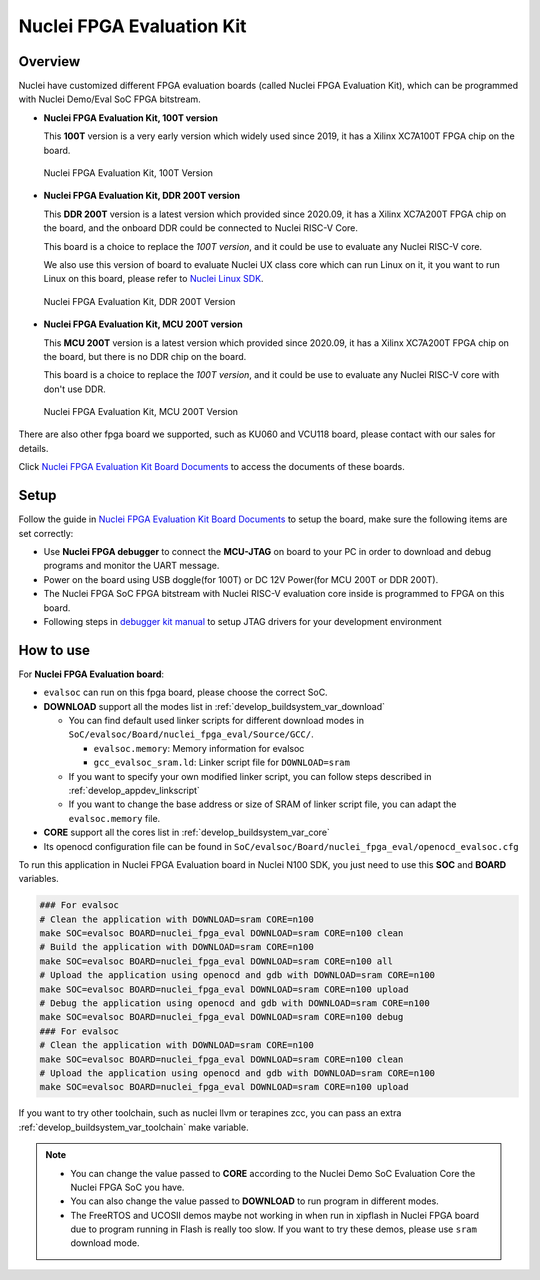 .. _design_board_nuclei_fpga_eval:

Nuclei FPGA Evaluation Kit
==========================

.. _design_board_nuclei_fpga_eval_overview:

Overview
--------

Nuclei have customized different FPGA evaluation boards (called Nuclei FPGA Evaluation Kit),
which can be programmed with Nuclei Demo/Eval SoC FPGA bitstream.

* **Nuclei FPGA Evaluation Kit, 100T version**

  This **100T** version is a very early version which widely used since 2019, it has a
  Xilinx XC7A100T FPGA chip on the board.

.. _figure_design_board_nuclei_fpga_eval_1:

    .. figure:: /asserts/images/nuclei_eval_board.jpg
        :width: 70 %
        :align: center
        :alt: Nuclei FPGA Evaluation Kit, 100T Version

        Nuclei FPGA Evaluation Kit, 100T Version

* **Nuclei FPGA Evaluation Kit, DDR 200T version**

  This **DDR 200T** version is a latest version which provided since 2020.09, it has a
  Xilinx XC7A200T FPGA chip on the board, and the onboard DDR could be connected to
  Nuclei RISC-V Core.

  This board is a choice to replace the *100T version*, and it could be use to evaluate
  any Nuclei RISC-V core.

  We also use this version of board to evaluate Nuclei UX class core which can
  run Linux on it, it you want to run Linux on this board, please refer to `Nuclei Linux SDK`_.

.. _figure_design_board_nuclei_fpga_eval_2:

    .. figure:: /asserts/images/nuclei_ddr200t.png
        :width: 70 %
        :align: center
        :alt: Nuclei FPGA Evaluation Kit, DDR 200T Version

        Nuclei FPGA Evaluation Kit, DDR 200T Version

* **Nuclei FPGA Evaluation Kit, MCU 200T version**

  This **MCU 200T** version is a latest version which provided since 2020.09, it has a
  Xilinx XC7A200T FPGA chip on the board, but there is no DDR chip on the board.

  This board is a choice to replace the *100T version*, and it could be use to evaluate
  any Nuclei RISC-V core with don't use DDR.

.. _figure_design_board_nuclei_fpga_eval_3:

    .. figure:: /asserts/images/nuclei_mcu200t.jpg
        :width: 70 %
        :align: center
        :alt: Nuclei FPGA Evaluation Kit, MCU 200T Version

        Nuclei FPGA Evaluation Kit, MCU 200T Version

There are also other fpga board we supported, such as KU060 and VCU118 board, please contact
with our sales for details.

Click `Nuclei FPGA Evaluation Kit Board Documents`_ to access the documents of these boards.

.. _design_board_nuclei_fpga_eval_setup:

Setup
-----

Follow the guide in `Nuclei FPGA Evaluation Kit Board Documents`_ to setup the board,
make sure the following items are set correctly:

* Use **Nuclei FPGA debugger** to connect the **MCU-JTAG** on board to your PC
  in order to download and debug programs and monitor the UART message.
* Power on the board using USB doggle(for 100T) or DC 12V Power(for MCU 200T or DDR 200T).
* The Nuclei FPGA SoC FPGA bitstream with Nuclei RISC-V evaluation core inside
  is programmed to FPGA on this board.
* Following steps in `debugger kit manual`_ to setup JTAG drivers for your development environment

.. _design_board_nuclei_fpga_eval_use:

How to use
----------

For **Nuclei FPGA Evaluation board**:

* ``evalsoc`` can run on this fpga board, please choose the correct SoC.

* **DOWNLOAD** support all the modes list in :ref:`develop_buildsystem_var_download`

  - You can find default used linker scripts for different download modes in ``SoC/evalsoc/Board/nuclei_fpga_eval/Source/GCC/``.

    - ``evalsoc.memory``: Memory information for evalsoc
    - ``gcc_evalsoc_sram.ld``: Linker script file for ``DOWNLOAD=sram``

  - If you want to specify your own modified linker script, you can follow steps described in :ref:`develop_appdev_linkscript`
  - If you want to change the base address or size of SRAM of linker script file,
    you can adapt the ``evalsoc.memory`` file.

* **CORE** support all the cores list in :ref:`develop_buildsystem_var_core`

* Its openocd configuration file can be found in ``SoC/evalsoc/Board/nuclei_fpga_eval/openocd_evalsoc.cfg``

To run this application in Nuclei FPGA Evaluation board in Nuclei N100 SDK,
you just need to use this **SOC** and **BOARD** variables.

.. code-block:: shell

    ### For evalsoc
    # Clean the application with DOWNLOAD=sram CORE=n100
    make SOC=evalsoc BOARD=nuclei_fpga_eval DOWNLOAD=sram CORE=n100 clean
    # Build the application with DOWNLOAD=sram CORE=n100
    make SOC=evalsoc BOARD=nuclei_fpga_eval DOWNLOAD=sram CORE=n100 all
    # Upload the application using openocd and gdb with DOWNLOAD=sram CORE=n100
    make SOC=evalsoc BOARD=nuclei_fpga_eval DOWNLOAD=sram CORE=n100 upload
    # Debug the application using openocd and gdb with DOWNLOAD=sram CORE=n100
    make SOC=evalsoc BOARD=nuclei_fpga_eval DOWNLOAD=sram CORE=n100 debug
    ### For evalsoc
    # Clean the application with DOWNLOAD=sram CORE=n100
    make SOC=evalsoc BOARD=nuclei_fpga_eval DOWNLOAD=sram CORE=n100 clean
    # Upload the application using openocd and gdb with DOWNLOAD=sram CORE=n100
    make SOC=evalsoc BOARD=nuclei_fpga_eval DOWNLOAD=sram CORE=n100 upload

If you want to try other toolchain, such as nuclei llvm or terapines zcc, you can pass an extra :ref:`develop_buildsystem_var_toolchain` make variable.

.. note::

   * You can change the value passed to **CORE** according to
     the Nuclei Demo SoC Evaluation Core the Nuclei FPGA SoC you have.
   * You can also change the value passed to **DOWNLOAD** to run
     program in different modes.
   * The FreeRTOS and UCOSII demos maybe not working in when run in xipflash
     in Nuclei FPGA board due to program running in Flash is really too slow.
     If you want to try these demos, please use ``sram`` download mode.

.. _Nuclei FPGA Evaluation Kit Board Documents: https://nucleisys.com/developboard.php
.. _Memory Section: https://sourceware.org/binutils/docs/ld/MEMORY.html
.. _Nuclei Linux SDK: https://github.com/Nuclei-Software/nuclei-linux-sdk
.. _debugger kit manual: https://www.nucleisys.com/theme/package/Nuclei_FPGA_DebugKit_Intro.pdf
